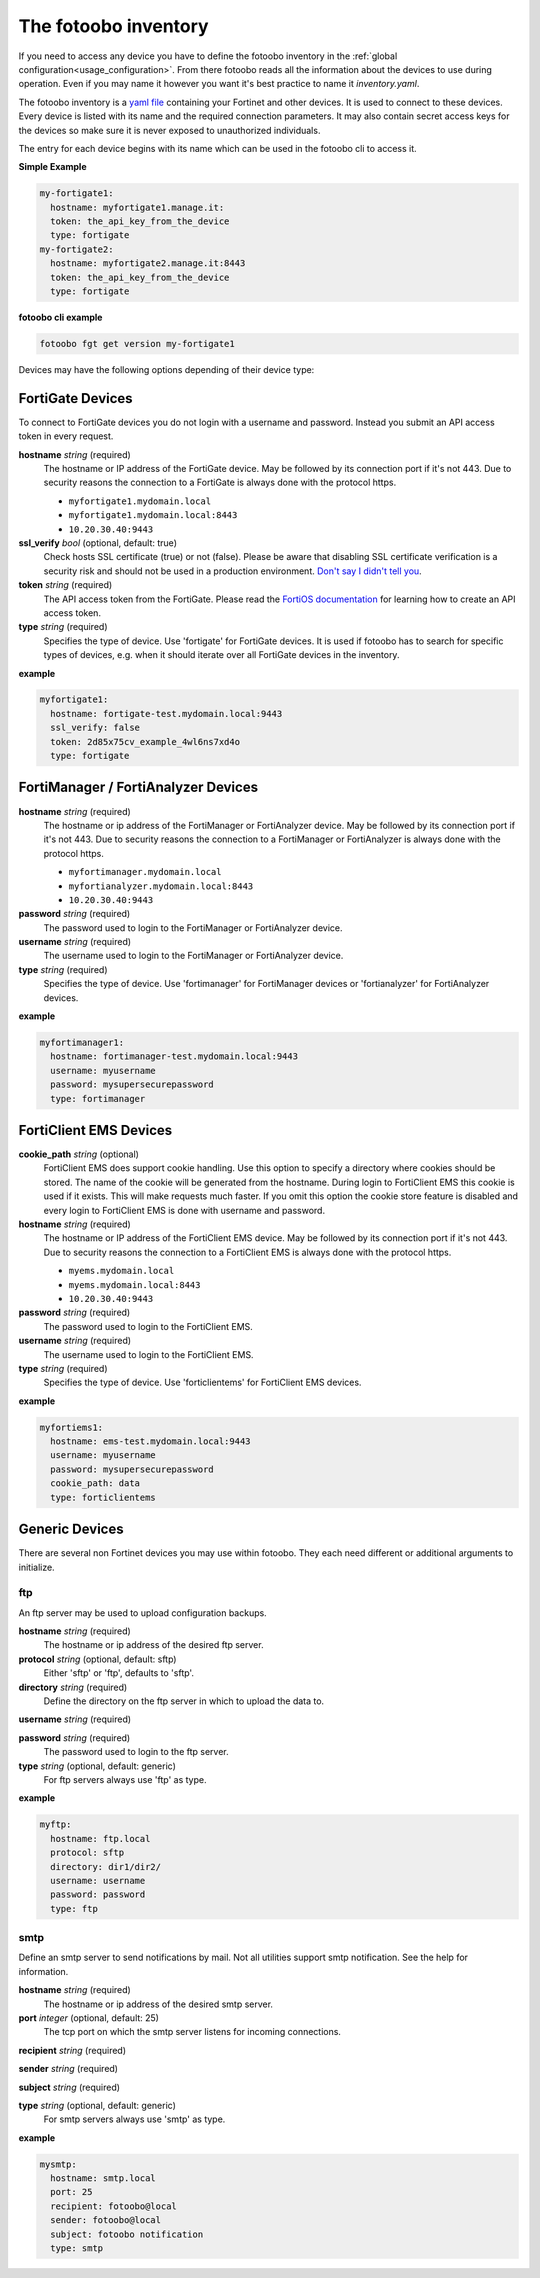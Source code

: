 .. Here we document the fotoobo inventory file format

.. _usage_inventory:

The fotoobo inventory
=====================

If you need to access any device you have to define the fotoobo inventory in the
:ref:`global configuration<usage_configuration>`. From there fotoobo reads all the information about
the devices to use during operation. Even if you may name it however you want it's best practice to
name it *inventory.yaml*.

The fotoobo inventory is a `yaml file <https://yaml.org/>`_ containing your Fortinet and other 
devices. It is used to connect to these devices. Every device is listed with its name and the 
required connection parameters. It may also contain secret access keys for the devices so make 
sure it is never exposed to unauthorized individuals.

The entry for each device begins with its name which can be used in the fotoobo cli to access it.

**Simple Example**

.. code-block:: yaml

  my-fortigate1:
    hostname: myfortigate1.manage.it:
    token: the_api_key_from_the_device
    type: fortigate
  my-fortigate2:
    hostname: myfortigate2.manage.it:8443
    token: the_api_key_from_the_device
    type: fortigate


**fotoobo cli example**

.. code-block:: bash

  fotoobo fgt get version my-fortigate1

Devices may have the following options depending of their device type:


FortiGate Devices
-----------------

To connect to FortiGate devices you do not login with a username and password. Instead you submit
an API access token in every request.

**hostname** *string* (required)
  The hostname or IP address of the FortiGate device. May be followed by its connection port if
  it's not 443. Due to security reasons the connection to a FortiGate is always done with the
  protocol https.

  * ``myfortigate1.mydomain.local``
  * ``myfortigate1.mydomain.local:8443``
  * ``10.20.30.40:9443``

**ssl_verify** *bool* (optional, default: true)
  Check hosts SSL certificate (true) or not (false). Please be aware that disabling SSL certificate
  verification is a security risk and should not be used in a production environment.
  `Don't say I didn't tell you <https://www.youtube.com/watch?v=1bVy1sLVasY>`_.

**token** *string* (required)
  The API access token from the FortiGate. Please read the
  `FortiOS documentation <https://docs.fortinet.com/product/fortigate/>`_ for learning how to
  create an API access token.

**type** *string* (required)
  Specifies the type of device. Use 'fortigate' for FortiGate devices. It is used if fotoobo has to
  search for specific types of devices, e.g. when it should iterate over all FortiGate devices in
  the inventory.

**example**

.. code-block:: yaml

  myfortigate1:
    hostname: fortigate-test.mydomain.local:9443
    ssl_verify: false
    token: 2d85x75cv_example_4wl6ns7xd4o
    type: fortigate


FortiManager / FortiAnalyzer Devices
------------------------------------

**hostname** *string* (required)
  The hostname or ip address of the FortiManager or FortiAnalyzer device. May be followed by its
  connection port if it's not 443. Due to security reasons the connection to a FortiManager or
  FortiAnalyzer is always done with the protocol https.

  * ``myfortimanager.mydomain.local``
  * ``myfortianalyzer.mydomain.local:8443``
  * ``10.20.30.40:9443``

**password** *string* (required)
  The password used to login to the FortiManager or FortiAnalyzer device.

**username** *string* (required)
  The username used to login to the FortiManager or FortiAnalyzer device.

**type** *string* (required)
  Specifies the type of device. Use 'fortimanager' for FortiManager devices or 'fortianalyzer' for
  FortiAnalyzer devices.

**example**

.. code-block:: yaml

  myfortimanager1:
    hostname: fortimanager-test.mydomain.local:9443
    username: myusername
    password: mysupersecurepassword
    type: fortimanager


FortiClient EMS Devices
-----------------------

**cookie_path** *string* (optional)
  FortiClient EMS does support cookie handling. Use this option to specify a directory where cookies
  should be stored. The name of the cookie will be generated from the hostname. During login to
  FortiClient EMS this cookie is used if it exists. This will make requests much faster.
  If you omit this option the cookie store feature is disabled and every login to FortiClient EMS is
  done with username and password.

**hostname** *string* (required)
  The hostname or IP address of the FortiClient EMS device. May be followed by its connection port
  if it's not 443. Due to security reasons the connection to a FortiClient EMS is always done with
  the protocol https.

  * ``myems.mydomain.local``
  * ``myems.mydomain.local:8443``
  * ``10.20.30.40:9443``

**password** *string* (required)
  The password used to login to the FortiClient EMS.

**username** *string* (required)
  The username used to login to the FortiClient EMS.

**type** *string* (required)
  Specifies the type of device. Use 'forticlientems' for FortiClient EMS devices.

**example**

.. code-block:: yaml

  myfortiems1:
    hostname: ems-test.mydomain.local:9443
    username: myusername
    password: mysupersecurepassword
    cookie_path: data
    type: forticlientems

Generic Devices
---------------

There are several non Fortinet devices you may use within fotoobo. They each need different or
additional arguments to initialize.

ftp
^^^

An ftp server may be used to upload configuration backups.

**hostname** *string* (required)
  The hostname or ip address of the desired ftp server.

**protocol** *string* (optional, default: sftp)
  Either 'sftp' or 'ftp', defaults to 'sftp'.

**directory** *string* (required)
  Define the directory on the ftp server in which to upload the data to.

**username** *string* (required)

**password** *string* (required)
  The password used to login to the ftp server.

**type** *string* (optional, default: generic)
  For ftp servers always use 'ftp' as type.

**example**

.. code-block:: yaml

  myftp:
    hostname: ftp.local
    protocol: sftp
    directory: dir1/dir2/
    username: username
    password: password
    type: ftp

smtp
^^^^

Define an smtp server to send notifications by mail. Not all utilities support smtp notification.
See the help for information.

**hostname** *string* (required)
  The hostname or ip address of the desired smtp server.

**port** *integer* (optional, default: 25)
  The tcp port on which the smtp server listens for incoming connections.

**recipient** *string* (required)

**sender** *string* (required)

**subject** *string* (required)

**type** *string* (optional, default: generic)
  For smtp servers always use 'smtp' as type.

**example**

.. code-block:: yaml

  mysmtp:
    hostname: smtp.local
    port: 25
    recipient: fotoobo@local
    sender: fotoobo@local
    subject: fotoobo notification
    type: smtp
